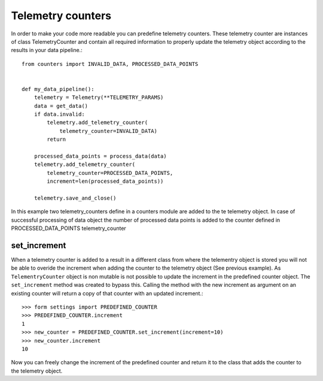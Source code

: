 ==================
Telemetry counters
==================
In order to make your code more readable you can predefine telemetry counters. These telemetry counter are instances of class TelemetryCounter and contain all required information to properly update the telemetry object according to the results in your data pipeline.::

    from counters import INVALID_DATA, PROCESSED_DATA_POINTS


    def my_data_pipeline():
        telemetry = Telemetry(**TELEMETRY_PARAMS)
        data = get_data()
        if data.invalid:
            telemetry.add_telemetry_counter(
                telemetry_counter=INVALID_DATA)
            return
        
        processed_data_points = process_data(data)
        telemetry.add_telemetry_counter(
            telemetry_counter=PROCESSED_DATA_POINTS,
            increment=len(processed_data_points))
        
        telemetry.save_and_close()

In this example two telemetry_counters define in a counters module are added to the te telemetry object. In case of successful processing of data object the number of processed data points is added to the counter defined in PROCESSED_DATA_POINTS telemetry_counter

set_increment
-------------

When a telemetry counter is added to a result in a different class from where the telementry object is stored you will not be able to overide the increment when adding the counter to the telemetry object (See previous example). As ``TelementryCounter`` object is non mutable is not possible to update the increment in the predefined counter object. The ``set_increment`` method was created to bypass this. Calling the method with the new increment as argument on an existing counter will return a copy of that counter with an updated increment.::

    >>> form settings import PREDEFINED_COUNTER
    >>> PREDEFINED_COUNTER.increment
    1
    >>> new_counter = PREDEFINED_COUNTER.set_increment(increment=10)
    >>> new_counter.increment
    10

Now you can freely change the increment of the predefined counter and return it to the class that adds the counter to the telemetry object.